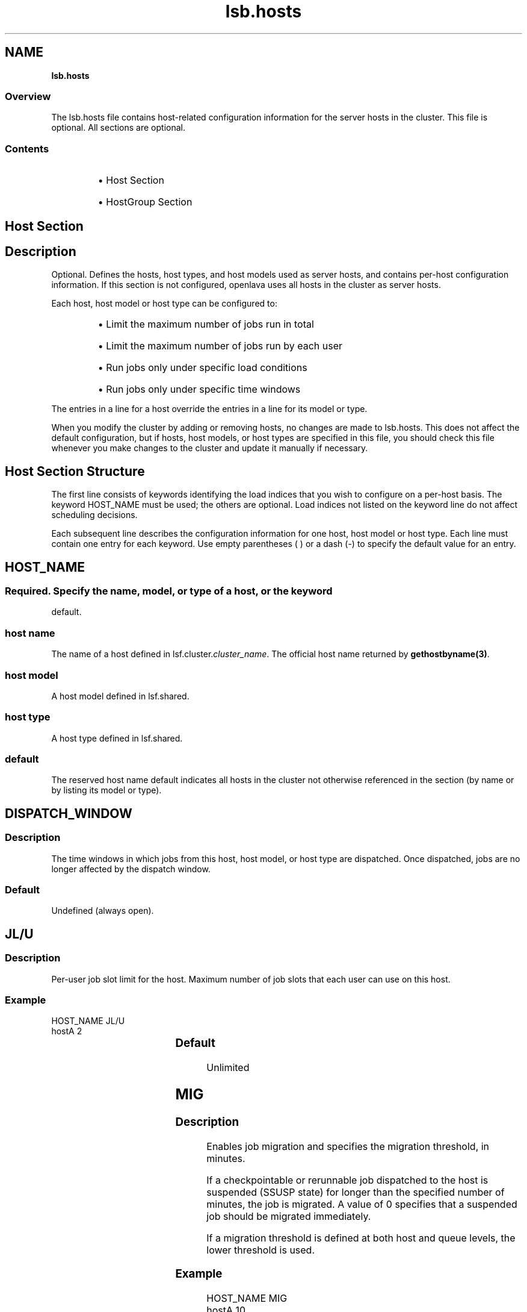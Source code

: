 .ds ]W %
.ds ]L
.nh
.TH lsb.hosts 5 "OpenLava Version 3.2 - Jan 2016"
.br
.SH NAME
\fBlsb.hosts\fR
.SS \fB\fROverview
.BR
.PP
.PP
The lsb.hosts file contains host-related configuration information for 
the server hosts in the cluster. This file is optional. All sections are 
optional.
.SS Contents
.BR
.PP
.RS
.HP 2
\(bu Host Section
.HP 2
\(bu HostGroup Section
.RE
.SH Host Section
.BR
.PP
.SH Description
.BR
.PP
.PP
Optional. Defines the hosts, host types, and host models used as server 
hosts, and contains per-host configuration information. If this section is 
not configured, openlava uses all hosts in the cluster as server hosts.
.PP
Each host, host model or host type can be configured to:
.RS
.HP 2
\(bu Limit the maximum number of jobs run in total
.HP 2
\(bu Limit the maximum number of jobs run by each user
.HP 2
\(bu Run jobs only under specific load conditions 
.HP 2
\(bu Run jobs only under specific time windows
.RE
.PP
The entries in a line for a host override the entries in a line for its model 
or type.
.PP
When you modify the cluster by adding or removing hosts, no changes 
are made to lsb.hosts. This does not affect the default configuration, 
but if hosts, host models, or host types are specified in this file, you 
should check this file whenever you make changes to the cluster and 
update it manually if necessary.
.SH Host Section Structure
.BR
.PP
.PP
The first line consists of keywords identifying the load indices that you 
wish to configure on a per-host basis. The keyword HOST_NAME must 
be used; the others are optional. Load indices not listed on the keyword 
line do not affect scheduling decisions.
.PP
Each subsequent line describes the configuration information for one 
host, host model or host type. Each line must contain one entry for 
each keyword. Use empty parentheses ( ) or a dash (-) to specify the 
default value for an entry.
.SH HOST_NAME
.BR
.PP
.SS 
.BR
.PP
.PP
Required. Specify the name, model, or type of a host, or the keyword 
default.
.SS host name
.BR
.PP
.PP
The name of a host defined in lsf.cluster.\fIcluster_name\fR. The 
official host name returned by \fBgethostbyname(3)\fR.
.SS host model
.BR
.PP
.PP
A host model defined in lsf.shared.
.SS host type
.BR
.PP
.PP
A host type defined in lsf.shared.
.SS default
.BR
.PP
.PP
The reserved host name default indicates all hosts in the cluster not 
otherwise referenced in the section (by name or by listing its model or 
type).
.SH DISPATCH_WINDOW
.BR
.PP
.SS Description
.BR
.PP
.PP
The time windows in which jobs from this host, host model, or host 
type are dispatched. Once dispatched, jobs are no longer affected by 
the dispatch window.
.SS Default
.BR
.PP
.PP
Undefined (always open).
.SH JL/U
.BR
.PP
.SS Description
.BR
.PP
.PP
Per-user job slot limit for the host. Maximum number of job slots that 
each user can use on this host.
.SS Example 
.BR
.PP

.PP
HOST_NAME  JL/U 
.br
hostA         2


.SS Default	  
.BR
.PP
.PP
Unlimited
.SH MIG
.BR
.PP
.SS Description
.BR
.PP
.PP
Enables job migration and specifies the migration threshold, in 
minutes.
.PP
If a checkpointable or rerunnable job dispatched to the host is 
suspended (SSUSP state) for longer than the specified number of 
minutes, the job is migrated. A value of 0 specifies that a suspended 
job should be migrated immediately.
.PP
If a migration threshold is defined at both host and queue levels, the 
lower threshold is used.
.SS Example
.BR
.PP

.PP
HOST_NAME   MIG 
.br
hostA        10


.PP
In this example, the migration threshold is 10 minutes.
.SS Default 
.BR
.PP
.PP
Undefined (no migration)
.SH MXJ
.BR
.PP
.SS Description
.BR
.PP
.PP
The number of job slots on the host.
.PP
Use "!" to make the number of job slots equal to the number of CPUs 
on a host.
.PP
Use "!" for the reserved host name default to make the number of 
jobslots equal to the number of CPUs on all hosts in a cluster not 
defined in the host section of the lsb.hosts file.
.PP
By default, the number of running and suspended jobs on a host 
cannot exceed the number of job slots. If preemptive scheduling is 
used, the suspended jobs are not counted as using a job slot.
.PP
On multiprocessor hosts, to fully use the CPU resource, make the 
number of job slots equal to or greater than the number of processors.
.SS Default	  
.BR
.PP
.PP
Unlimited
.SH load_index
.BR
.PP
.SS Syntax
.BR
.PP

.PP
\fIload_index
.br
loadSched\fR[\fB/\fR\fIloadStop\fR]


.PP
Specify io, it, ls, mem, pg, r15s, r1m, r15m, swp, tmp, ut, or a non-
shared custom external load index as a column. Specify multiple 
columns to configure thresholds for multiple load indices.
.SS Description
.BR
.PP
.PP
Scheduling and suspending thresholds for dynamic load indices 
supported by LIM, including external load indices. 
.PP
Each load index column must contain either the default entry or two 
numbers separated by a slash `/', with no white space. The first number 
is the scheduling threshold for the load index; the second number is 
the suspending threshold.
.PP
Queue-level scheduling and suspending thresholds are defined in 
lsb.queues. If both files specify thresholds for an index, those that 
apply are the most restrictive ones.
.SS Example 
.BR
.PP

.PP
HOST_NAME    mem     swp
.br
hostA        2.0/10  200/30


.PP
This example translates into a loadSched condition of

.PP
mem>=2.0 && swp>=200 


.PP
and a loadStop condition of 

.PP
mem < 10 || swp < 30


.SS Default 
.BR
.PP
.PP
Undefined
.SH Example of a Host Section
.BR
.PP

.PP
Begin Host
.br
HOST_NAME MXJ JL/U r1m     pg    DISPATCH_WINDOW
.br
hostA     1   -    0.6/1.6 10/20 (5:19:00-1:8:30 20:00-8:30)
.br
SUNSOL    1   -    0.5/2.5 -     23:00-8:00
.br
default   2   1    0.6/1.6 20/40 ()
.br
End Host


.PP
SUNSOL is a host type defined in lsf.shared. This example Host 
section configures one host and one host type explicitly and configures 
default values for all other load-sharing hosts.
.PP
HostA runs one batch job at a time. A job will only be started on hostA 
if the r1m index is below 0.6 and the pg index is below 10; the running 
job is stopped if the r1m index goes above 1.6 or the pg index goes 
above 20. HostA only accepts batch jobs from 19:00 on Friday evening 
until 8:30 Monday morning and overnight from 20:00 to 8:30 on all 
other days.
.PP
For hosts of type SUNSOL, the pg index does not have host-specific 
thresholds and such hosts are only available overnight from 23:00 to 
8:00.
.PP
The entry with host name default applies to each of the other hosts in 
the openlava cluster. Each host can run up to two jobs at the same time, with 
at most one job from each user. These hosts are available to run jobs 
at all times. Jobs may be started if the r1m index is below 0.6 and the 
pg index is below 20, and a job from the lowest priority queue is 
suspended if r1m goes above 1.6 or pg goes above 40.
.SH HostGroup Section
.BR
.PP
.SH Description
.BR
.PP
.PP
Optional. Defines host groups.
.PP
The name of the host group can then be used in other host group, host 
partition, and queue definitions, as well as on the command line. 
Specifying the name of a host group has exactly the same effect as 
listing the names of all the hosts in the group.
.SH Structure 
.BR
.PP
.PP
Host groups are specified in the same format as user groups in 
lsb.users.
.PP
The first line consists of two mandatory keywords, GROUP_NAME and 
GROUP_MEMBER. Subsequent lines name a group and list its 
membership.
.PP
The sum of host groups and host partitions cannot be more than 
MAX_GROUPS (see lsbatch.h for details).
.SH GROUP_NAME
.BR
.PP
.SS Description
.BR
.PP
.PP
An alphanumeric string representing the name of the host group.
.PP
You cannot use the reserved name all, and group names must not 
conflict with host names.
.SH GROUP_MEMBER
.BR
.PP
.SS Description
.BR
.PP
.PP
A space-separated list of host names or previously defined host group 
names, enclosed in parentheses.
.PP
The names of hosts and host groups can appear on multiple lines 
because hosts can belong to multiple groups. The reserved name all 
specifies all hosts in the cluster. Use an exclamation mark (!) to specify 
that the group membership should be retrieved via egroup. Use a tilde 
(~) to exclude specified hosts or host groups from the list.
.SH Examples of HostGroup Sections
.BR
.PP
.SS Example 1
.BR
.PP

.PP
Begin HostGroup
.br
GROUP_NAME  GROUP_MEMBER
.br
groupA      (hostA hostD)
.br
groupB      (hostF groupA hostK)
.br
groupC      (!)
.br
End HostGroup


.PP
This example defines three host groups:
.RS
.HP 2
\(bu groupA includes hostsA and hostD.
.HP 2
\(bu groupB includes hostsF and hostK, along with all hosts in 
groupA.
.HP 2
\(bu the group membership of groupC will be retrieved via egroup.
.RE
.SS Example 2
.BR
.PP

.PP
Begin HostGroup
.br
GROUP_NAME   GROUP_MEMBER
.br
groupA       (all)
.br
groupB       (groupA ~hostA ~hostB)
.br
groupC       (hostX hostY hostZ)
.br
groupD       (groupC ~hostX)
.br
groupE       (all ~groupC ~hostB)
.br
groupF       (hostF groupC hostK)
.br
End HostGroup


.PP
This example defines the following host groups:
.RS
.HP 2
\(bu groupA contains all hosts in the cluster.
.HP 2
\(bu groupB contains all the hosts in the cluster except for hostA and 
hostB.
.HP 2
\(bu groupC contains only hostX, hostY, and hostZ.
.HP 2
\(bu groupD contains the hosts in groupC except for hostX. Note that 
hostX must be a member of host group groupC to be excluded 
from groupD.
.HP 2
\(bu groupE contains all hosts in the cluster excluding the hosts in 
groupC and hostB.
.HP 2
\(bu groupF contains hostF, hostK, and the 3 hosts in groupC.
.RE
.SH GROUP_SLOT
.BR
.PP
.SS Description
.BR
.PP
.PP
A shared resource name that represents the free job slots in the host group. This is an optional parameter.
.PP
The shared resource needs to be defined as a cluster wide shared resource in the
lsf.shared and lsf.cluster.<cluster_name> files. The OpenLava scheduler (mbatchd) automatically sets up the value of this shared resource without the need to configure an elim. The
value can be displayed with the command "bhosts -l".
.PP
.SH MAX_SLOTS
.BR
.PP
.SS Description
.BR
.PP
.PP
The maximum value of the free job slots in the host group. This is an optional parameter.
.RE
.SS Example 3
.BR
.PP
Two shared resources are defined in the lsf.shared file to represent free job slots for two host groups:

Begin Resource
.br
RESOURCENAME  TYPE    INTERVAL INCREASING  DESCRIPTION
.br
   fslots1    Numeric    60       N        (Free job slots for group1)
.br
   fslots2    Numeric    60       N        (Free job slots for group2)
.br
End Resource
.br
.PP
The resource locations are defined in the lsf.cluster.openlava file:

Begin ResourceMap
.br
RESOURCENAME  LOCATION
.br
fslots1       [all]
.br
fslots2       [all]
.br
End ResourceMap
.PP
The GROUP_SLOT and MAX_SLOTS fields are defined in the lsb.hosts file:

Begin HostGroup
.br
GROUP_NAME       GROUP_MEMBER         GROUP_SLOT      MAX_SLOTS
.br
group1           (all ~master)         (fslots1)        ()
.br
group2           (node001 node002)     (fslots2)        (20)
.br
End HostGroup
.PP
In this example, the number of free job slots for host groups group1 and group2 is calculated by
the OpenLava scheduler with host group group2 having a maximum value of 20.
